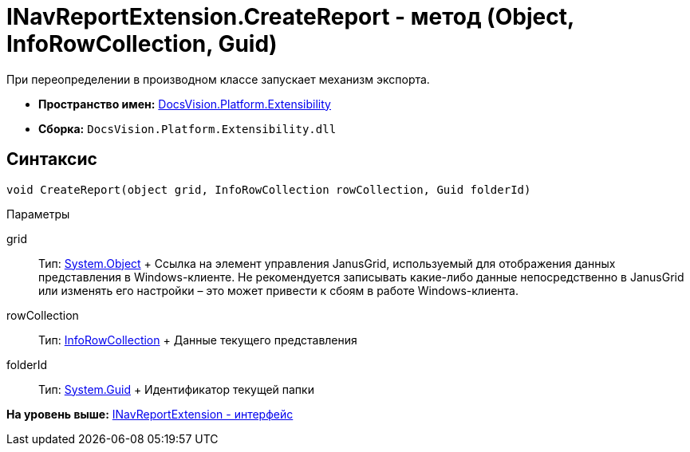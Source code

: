 = INavReportExtension.CreateReport - метод (Object, InfoRowCollection, Guid)

При переопределении в производном классе запускает механизм экспорта.

* [.keyword]*Пространство имен:* xref:Extensibility_NS.adoc[DocsVision.Platform.Extensibility]
* [.keyword]*Сборка:* [.ph .filepath]`DocsVision.Platform.Extensibility.dll`

== Синтаксис

[source,pre,codeblock,language-csharp]
----
void CreateReport(object grid, InfoRowCollection rowCollection, Guid folderId)
----

Параметры

grid::
  Тип: http://msdn.microsoft.com/ru-ru/library/system.object.aspx[System.Object]
  +
  Ссылка на элемент управления JanusGrid, используемый для отображения данных представления в Windows-клиенте. Не рекомендуется записывать какие-либо данные непосредственно в JanusGrid или изменять его настройки – это может привести к сбоям в работе Windows-клиента.
rowCollection::
  Тип: xref:../ObjectManager/InfoRowCollection_CL.adoc[InfoRowCollection]
  +
  Данные текущего представления
folderId::
  Тип: http://msdn.microsoft.com/ru-ru/library/system.guid.aspx[System.Guid]
  +
  Идентификатор текущей папки

*На уровень выше:* xref:../../../../api/DocsVision/Platform/Extensibility/INavReportExtension_IN.adoc[INavReportExtension - интерфейс]
